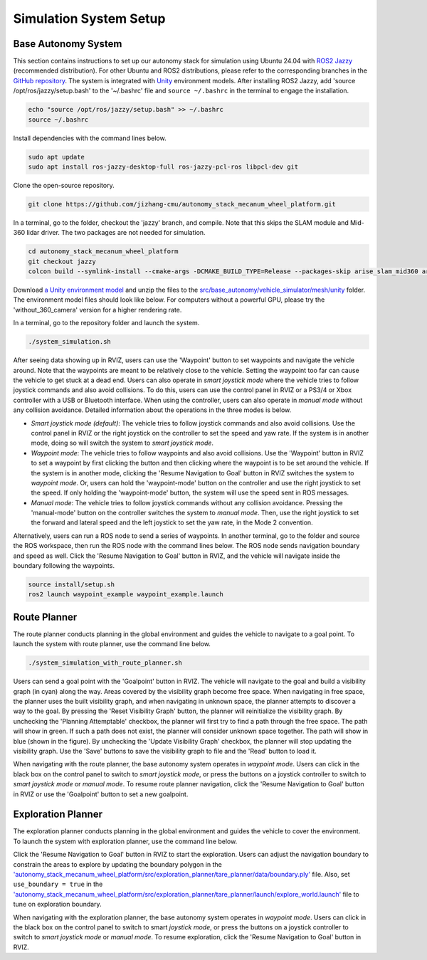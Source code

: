 Simulation System Setup
=======================

Base Autonomy System
--------------------

This section contains instructions to set up our autonomy stack for simulation using Ubuntu 24.04 with `ROS2 Jazzy <https://docs.ros.org/en/jazzy/Installation.html>`_ (recommended distribution). For other Ubuntu and ROS2 distributions, please refer to the corresponding branches in the `GitHub repository <https://github.com/jizhang-cmu/autonomy_stack_mecanum_wheel_platform>`_. The system is integrated with `Unity <https://unity.com>`_ environment models. After installing ROS2 Jazzy, add 'source /opt/ros/jazzy/setup.bash' to the '~/.bashrc' file and ``source ~/.bashrc`` in the terminal to engage the installation.

.. code-block:: XML

    echo "source /opt/ros/jazzy/setup.bash" >> ~/.bashrc
    source ~/.bashrc

Install dependencies with the command lines below.

.. code-block:: XML

    sudo apt update
    sudo apt install ros-jazzy-desktop-full ros-jazzy-pcl-ros libpcl-dev git

Clone the open-source repository.

.. code-block:: XML

    git clone https://github.com/jizhang-cmu/autonomy_stack_mecanum_wheel_platform.git

In a terminal, go to the folder, checkout the 'jazzy' branch, and compile. Note that this skips the SLAM module and Mid-360 lidar driver. The two packages are not needed for simulation.

.. code-block:: XML

    cd autonomy_stack_mecanum_wheel_platform
    git checkout jazzy
    colcon build --symlink-install --cmake-args -DCMAKE_BUILD_TYPE=Release --packages-skip arise_slam_mid360 arise_slam_mid360_msgs livox_ros_driver2

Download `a Unity environment model <https://drive.google.com/drive/folders/1G1JYkccvoSlxyySuTlPfvmrWoJUO8oSs?usp=sharing>`_ and unzip the files to the `src/base_autonomy/vehicle_simulator/mesh/unity <https://github.com/jizhang-cmu/autonomy_stack_mecanum_wheel_platform/tree/jazzy/src/base_autonomy/vehicle_simulator/mesh/unity>`_ folder. The environment model files should look like below. For computers without a powerful GPU, please try the 'without_360_camera' version for a higher rendering rate.

.. image:: ../images/image25.png
    :width: 35%

In a terminal, go to the repository folder and launch the system.

.. code-block:: XML

   ./system_simulation.sh

After seeing data showing up in RVIZ, users can use the 'Waypoint' button to set waypoints and navigate the vehicle around. Note that the waypoints are meant to be relatively close to the vehicle. Setting the waypoint too far can cause the vehicle to get stuck at a dead end. Users can also operate in *smart joystick mode* where the vehicle tries to follow joystick commands and also avoid collisions. To do this, users can use the control panel in RVIZ or a PS3/4 or Xbox controller with a USB or Bluetooth interface. When using the controller, users can also operate in *manual mode* without any collision avoidance. Detailed information about the operations in the three modes is below.

.. image:: ../images/image26.jpg
    :width: 80%

- *Smart joystick mode (default)*: The vehicle tries to follow joystick commands and also avoid collisions. Use the control panel in RVIZ or the right joystick on the controller to set the speed and yaw rate. If the system is in another mode, doing so will switch the system to *smart joystick mode*.

- *Waypoint mode*: The vehicle tries to follow waypoints and also avoid collisions. Use the 'Waypoint' button in RVIZ to set a waypoint by first clicking the button and then clicking where the waypoint is to be set around the vehicle. If the system is in another mode, clicking the 'Resume Navigation to Goal' button in RVIZ switches the system to *waypoint mode*. Or, users can hold the 'waypoint-mode' button on the controller and use the right joystick to set the speed. If only holding the 'waypoint-mode' button, the system will use the speed sent in ROS messages.

- *Manual mode*: The vehicle tries to follow joystick commands without any collision avoidance. Pressing the 'manual-mode' button on the controller switches the system to *manual mode*. Then, use the right joystick to set the forward and lateral speed and the left joystick to set the yaw rate, in the Mode 2 convention.

Alternatively, users can run a ROS node to send a series of waypoints. In another terminal, go to the folder and source the ROS workspace, then run the ROS node with the command lines below. The ROS node sends navigation boundary and speed as well. Click the 'Resume Navigation to Goal' button in RVIZ, and the vehicle will navigate inside the boundary following the waypoints.

.. code-block:: XML

    source install/setup.sh
    ros2 launch waypoint_example waypoint_example.launch

Route Planner
-------------

The route planner conducts planning in the global environment and guides the vehicle to navigate to a goal point. To launch the system with route planner, use the command line below.

.. code-block:: XML

    ./system_simulation_with_route_planner.sh

Users can send a goal point with the 'Goalpoint' button in RVIZ. The vehicle will navigate to the goal and build a visibility graph (in cyan) along the way. Areas covered by the visibility graph become free space. When navigating in free space, the planner uses the built visibility graph, and when navigating in unknown space, the planner attempts to discover a way to the goal. By pressing the 'Reset Visibility Graph' button, the planner will reinitialize the visibility graph. By unchecking the 'Planning Attemptable' checkbox, the planner will first try to find a path through the free space. The path will show in green. If such a path does not exist, the planner will consider unknown space together. The path will show in blue (shown in the figure). By unchecking the 'Update Visibility Graph' checkbox, the planner will stop updating the visibility graph. Use the 'Save' buttons to save the visibility graph to file and the 'Read' button to load it.

.. image:: ../images/image27.jpg
    :width: 80%

When navigating with the route planner, the base autonomy system operates in *waypoint mode*. Users can click in the black box on the control panel to switch to *smart joystick mode*, or press the buttons on a joystick controller to switch to *smart joystick mode* or *manual mode*. To resume route planner navigation, click the 'Resume Navigation to Goal' button in RVIZ or use the 'Goalpoint' button to set a new goalpoint.

Exploration Planner
-------------------

The exploration planner conducts planning in the global environment and guides the vehicle to cover the environment. To launch the system with exploration planner, use the command line below.

.. code-block:: XML
    ./system_simulation_with_exploration_planner.sh

Click the 'Resume Navigation to Goal' button in RVIZ to start the exploration. Users can adjust the navigation boundary to constrain the areas to explore by updating the boundary polygon in the `'autonomy_stack_mecanum_wheel_platform/src/exploration_planner/tare_planner/data/boundary.ply' <https://github.com/jizhang-cmu/autonomy_stack_mecanum_wheel_platform/blob/jazzy/src/exploration_planner/tare_planner/data/boundary.ply>`_ file. Also, set ``use_boundary = true`` in the `'autonomy_stack_mecanum_wheel_platform/src/exploration_planner/tare_planner/launch/explore_world.launch' <https://github.com/jizhang-cmu/autonomy_stack_mecanum_wheel_platform/blob/jazzy/src/exploration_planner/tare_planner/launch/explore_world.launch>`_ file to tune on exploration boundary.

.. image:: ../images/image28.jpg
    :width: 80%

When navigating with the exploration planner, the base autonomy system operates in *waypoint mode*. Users can click in the black box on the control panel to switch to smart *joystick mode*, or press the buttons on a joystick controller to switch to *smart joystick mode* or *manual mode*. To resume exploration, click the 'Resume Navigation to Goal' button in RVIZ.

